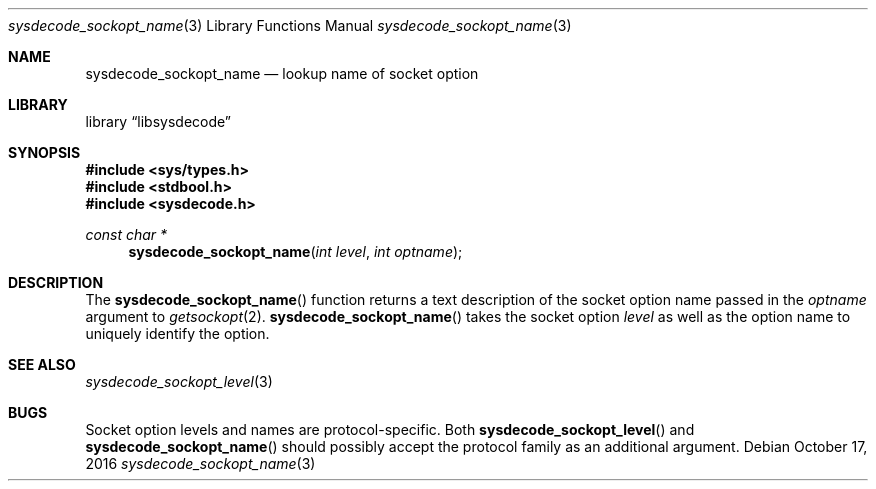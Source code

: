 .\"
.\" Copyright (c) 2016 John Baldwin <jhb@FreeBSD.org>
.\" All rights reserved.
.\"
.\" Redistribution and use in source and binary forms, with or without
.\" modification, are permitted provided that the following conditions
.\" are met:
.\" 1. Redistributions of source code must retain the above copyright
.\"    notice, this list of conditions and the following disclaimer.
.\" 2. Redistributions in binary form must reproduce the above copyright
.\"    notice, this list of conditions and the following disclaimer in the
.\"    documentation and/or other materials provided with the distribution.
.\"
.\" THIS SOFTWARE IS PROVIDED BY THE AUTHOR AND CONTRIBUTORS ``AS IS'' AND
.\" ANY EXPRESS OR IMPLIED WARRANTIES, INCLUDING, BUT NOT LIMITED TO, THE
.\" IMPLIED WARRANTIES OF MERCHANTABILITY AND FITNESS FOR A PARTICULAR PURPOSE
.\" ARE DISCLAIMED.  IN NO EVENT SHALL THE AUTHOR OR CONTRIBUTORS BE LIABLE
.\" FOR ANY DIRECT, INDIRECT, INCIDENTAL, SPECIAL, EXEMPLARY, OR CONSEQUENTIAL
.\" DAMAGES (INCLUDING, BUT NOT LIMITED TO, PROCUREMENT OF SUBSTITUTE GOODS
.\" OR SERVICES; LOSS OF USE, DATA, OR PROFITS; OR BUSINESS INTERRUPTION)
.\" HOWEVER CAUSED AND ON ANY THEORY OF LIABILITY, WHETHER IN CONTRACT, STRICT
.\" LIABILITY, OR TORT (INCLUDING NEGLIGENCE OR OTHERWISE) ARISING IN ANY WAY
.\" OUT OF THE USE OF THIS SOFTWARE, EVEN IF ADVISED OF THE POSSIBILITY OF
.\" SUCH DAMAGE.
.\"
.\" $FreeBSD: releng/11.1/lib/libsysdecode/sysdecode_sockopt_name.3 311999 2017-01-12 22:06:57Z jhb $
.\"
.Dd October 17, 2016
.Dt sysdecode_sockopt_name 3
.Os
.Sh NAME
.Nm sysdecode_sockopt_name
.Nd lookup name of socket option
.Sh LIBRARY
.Lb libsysdecode
.Sh SYNOPSIS
.In sys/types.h
.In stdbool.h
.In sysdecode.h
.Ft const char *
.Fn sysdecode_sockopt_name "int level" "int optname"
.Sh DESCRIPTION
The
.Fn sysdecode_sockopt_name
function returns a text description of the socket option name passed in the
.Fa optname
argument to
.Xr getsockopt 2 .
.Fn sysdecode_sockopt_name
takes the socket option
.Fa level
as well as the option name to uniquely identify the option.
.Sh SEE ALSO
.Xr sysdecode_sockopt_level 3
.Sh BUGS
Socket option levels and names are protocol-specific.
Both
.Fn sysdecode_sockopt_level
and
.Fn sysdecode_sockopt_name
should possibly accept the protocol family as an additional argument.
